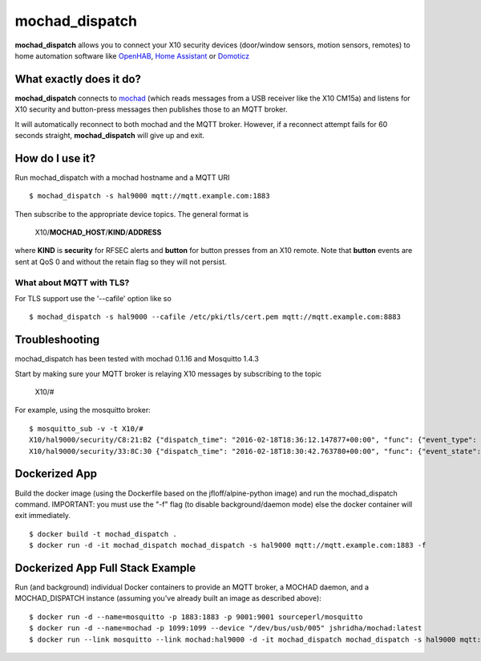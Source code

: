 ===============
mochad_dispatch
===============

**mochad_dispatch** allows you to connect your X10 security devices (door/window sensors, motion sensors, remotes) to home automation software like `OpenHAB <http://www.openhab.org/>`_, `Home Assistant <https://home-assistant.io/>`_ or `Domoticz <https://domoticz.com/>`_

What exactly does it do?
========================
**mochad_dispatch** connects to `mochad <https://sourceforge.net/projects/mochad/>`_ (which reads messages from a USB receiver like the X10 CM15a) and listens for X10 security and button-press messages then publishes those to an MQTT broker.

It will automatically reconnect to both mochad and the MQTT broker.  However, if a reconnect attempt fails for 60 seconds straight, **mochad_dispatch** will give up and exit.

How do I use it?
================
Run mochad_dispatch with a mochad hostname and a MQTT URI
::

    $ mochad_dispatch -s hal9000 mqtt://mqtt.example.com:1883

Then subscribe to the appropriate device topics.  The general format is

    X10/**MOCHAD_HOST**/**KIND**/**ADDRESS**

where **KIND** is **security** for RFSEC alerts and **button** for button presses from an X10 remote.  Note that **button** events are sent at QoS 0 and without the retain flag so they will not persist.

What about MQTT with TLS?
-------------------------
For TLS support use the '--cafile' option like so
::

    $ mochad_dispatch -s hal9000 --cafile /etc/pki/tls/cert.pem mqtt://mqtt.example.com:8883

Troubleshooting
===============
mochad_dispatch has been tested with mochad 0.1.16 and Mosquitto 1.4.3

Start by making sure your MQTT broker is relaying X10 messages by subscribing to the topic

    X10/#

For example, using the mosquitto broker:
::

    $ mosquitto_sub -v -t X10/#
    X10/hal9000/security/C8:21:B2 {"dispatch_time": "2016-02-18T18:36:12.147877+00:00", "func": {"event_type": "contact", "event_state": "normal", "device_type": "DS10A", "delay": "min"}}
    X10/hal9000/security/33:8C:30 {"dispatch_time": "2016-02-18T18:30:42.763780+00:00", "func": {"event_state": "normal", "device_type": "DS10A", "delay": "min", "event_type": "contact"}}

Dockerized App
==============
Build the docker image (using the Dockerfile based on the jfloff/alpine-python image) and run the mochad_dispatch command.  IMPORTANT: you must use the "-f" flag (to disable background/daemon mode) else the docker container will exit immediately.
::

    $ docker build -t mochad_dispatch .
    $ docker run -d -it mochad_dispatch mochad_dispatch -s hal9000 mqtt://mqtt.example.com:1883 -f

Dockerized App Full Stack Example
=================================
Run (and background) individual Docker containers to provide an MQTT broker, a MOCHAD daemon, and a MOCHAD_DISPATCH instance (assuming you've already built an image as described above):
::

	$ docker run -d --name=mosquitto -p 1883:1883 -p 9001:9001 sourceperl/mosquitto
	$ docker run -d --name=mochad -p 1099:1099 --device "/dev/bus/usb/005" jshridha/mochad:latest
	$ docker run --link mosquitto --link mochad:hal9000 -d -it mochad_dispatch mochad_dispatch -s hal9000 mqtt://mosquitto:1883 -f
